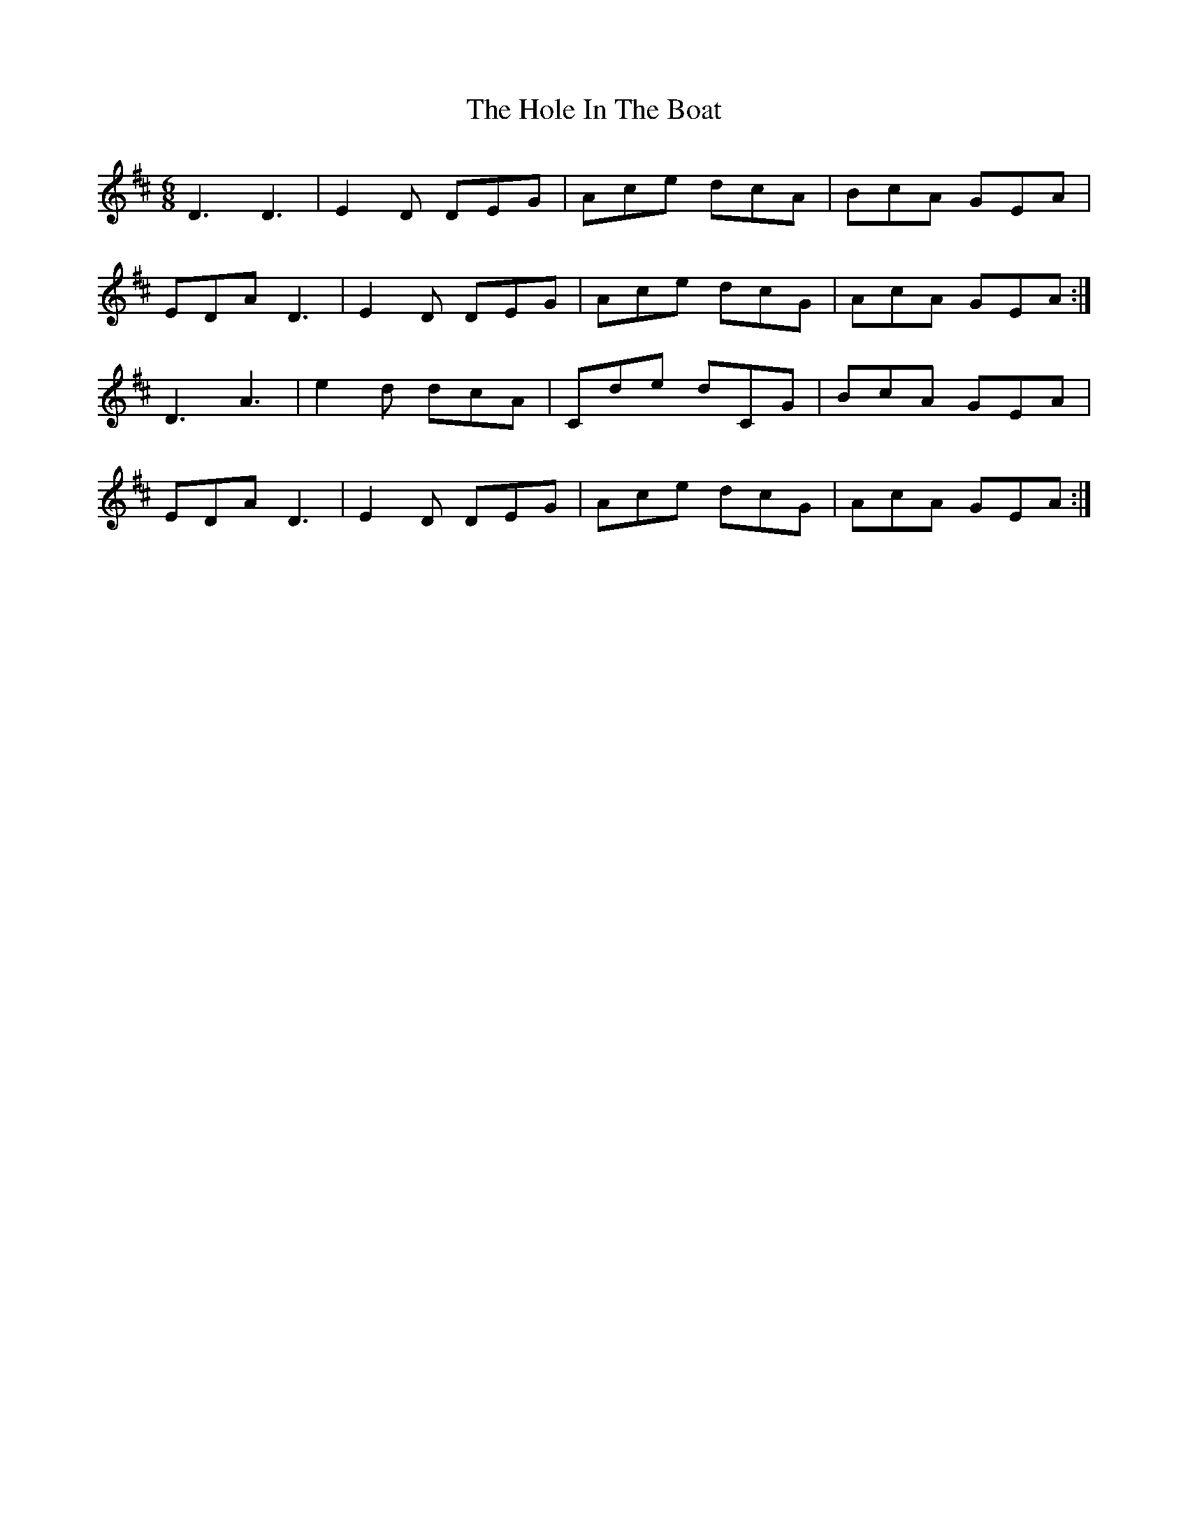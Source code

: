 X: 17629
T: Hole In The Boat, The
R: jig
M: 6/8
K: Edorian
D3 D3|E2D DEG|Ace dcA|BcA GEA|
EDA D3|E2D DEG|Ace dcG|AcA GEA:|
D3 A3|e2d dcA|Cde dCG|BcA GEA|
EDA D3|E2D DEG|Ace dcG|AcA GEA:|

